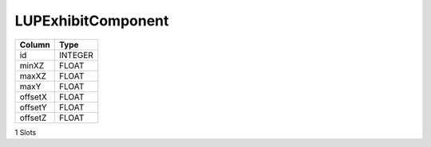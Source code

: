 LUPExhibitComponent
-------------------

==================================================  ==========
Column                                              Type      
==================================================  ==========
id                                                  INTEGER   
minXZ                                               FLOAT     
maxXZ                                               FLOAT     
maxY                                                FLOAT     
offsetX                                             FLOAT     
offsetY                                             FLOAT     
offsetZ                                             FLOAT     
==================================================  ==========

1 Slots